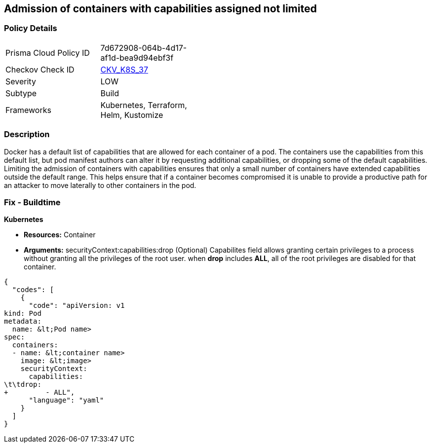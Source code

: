 == Admission of containers with capabilities assigned not limited
// Admission of containers with capabilities assigned is not limited


=== Policy Details 

[width=45%]
[cols="1,1"]
|=== 
|Prisma Cloud Policy ID 
| 7d672908-064b-4d17-af1d-bea9d94ebf3f

|Checkov Check ID 
| https://github.com/bridgecrewio/checkov/tree/master/checkov/kubernetes/checks/resource/k8s/MinimizeCapabilities.py[CKV_K8S_37]

|Severity
|LOW

|Subtype
|Build

|Frameworks
|Kubernetes, Terraform, Helm, Kustomize

|=== 



=== Description 


Docker has a default list of capabilities that are allowed for each container of a pod.
The containers use the capabilities from this default list, but pod manifest authors can alter it by requesting additional capabilities, or dropping some of the default capabilities.
Limiting the admission of containers with capabilities ensures that only a small number of containers have extended capabilities outside the default range.
This helps ensure that if a container becomes compromised it is unable to provide a productive path for an attacker to move laterally to other containers in the pod.

=== Fix - Buildtime


*Kubernetes* 


* *Resources:* Container
* *Arguments:* securityContext:capabilities:drop (Optional)  Capabilites field allows granting certain privileges to a process without granting all the privileges of the root user.
when *drop* includes *ALL*, all of the root privileges are disabled for that container.


[source,yaml]
----
{
  "codes": [
    {
      "code": "apiVersion: v1
kind: Pod
metadata:
  name: &lt;Pod name>
spec:
  containers:
  - name: &lt;container name>
    image: &lt;image>
    securityContext:
      capabilities:
\t\tdrop:
+         - ALL",
      "language": "yaml"
    }
  ]
}
----
